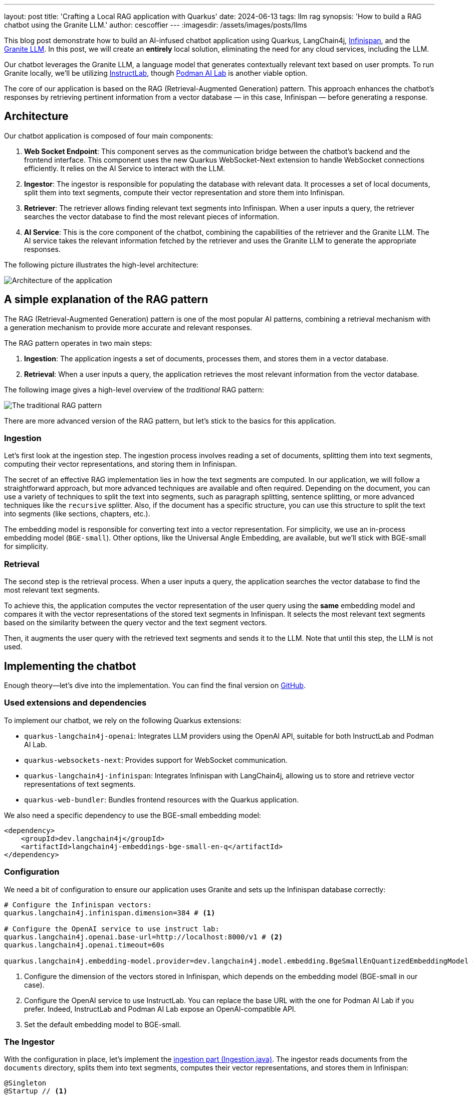 ---
layout: post
title: 'Crafting a Local RAG application with Quarkus'
date: 2024-06-13
tags: llm rag
synopsis: 'How to build a RAG chatbot using the Granite LLM.'
author: cescoffier
---
:imagesdir: /assets/images/posts/llms

This blog post demonstrate how to build an AI-infused chatbot application using Quarkus, LangChain4j, https://infinispan.org/[Infinispan], and the https://github.com/ibm-granite/granite-code-models[Granite LLM].
In this post, we will create an **entirely** local solution, eliminating the need for any cloud services, including the LLM.

Our chatbot leverages the Granite LLM, a language model that generates contextually relevant text based on user prompts.
To run Granite locally, we'll be utilizing https://instructlab.ai/[InstructLab], though https://github.com/containers/podman-desktop-extension-ai-lab[Podman AI Lab] is another viable option.

The core of our application is based on the RAG (Retrieval-Augmented Generation) pattern.
This approach enhances the chatbot's responses by retrieving pertinent information from a vector database — in this case, Infinispan — before generating a response.

== Architecture

Our chatbot application is composed of four main components:

1. **Web Socket Endpoint**: This component serves as the communication bridge between the chatbot's backend and the frontend interface.
This component uses the new Quarkus WebSocket-Next extension to handle WebSocket connections efficiently.
It relies on the AI Service to interact with the LLM.

2. **Ingestor**: The ingestor is responsible for populating the database with relevant data. It processes a set of local documents, split them into text segments, compute their vector representation and store them into Infinispan.

3. **Retriever**: The retriever allows finding relevant text segments into Infinispan. When a user inputs a query, the retriever searches the vector database to find the most relevant pieces of information.

4. **AI Service**: This is the core component of the chatbot, combining the capabilities of the retriever and the Granite LLM. The AI service takes the relevant information fetched by the retriever and uses the Granite LLM to generate the appropriate responses.

The following picture illustrates the high-level architecture:

image::chatbot-architecture.png[Architecture of the application,float="right",align="center"]

== A simple explanation of the RAG pattern

The RAG (Retrieval-Augmented Generation) pattern is one of the most popular AI patterns, combining a retrieval mechanism with a generation mechanism to provide more accurate and relevant responses.

The RAG pattern operates in two main steps:

1. **Ingestion**: The application ingests a set of documents, processes them, and stores them in a vector database.
2. **Retrieval**: When a user inputs a query, the application retrieves the most relevant information from the vector database.

The following image gives a high-level overview of the _traditional_ RAG pattern:

image::traditional-rag-pattern.png[The traditional RAG pattern,float="right",align="center"]

There are more advanced version of the RAG pattern, but let's stick to the basics for this application.

=== Ingestion

Let's first look at the ingestion step.
The ingestion process involves reading a set of documents, splitting them into text segments, computing their vector representations, and storing them in Infinispan.

The secret of an effective RAG implementation lies in how the text segments are computed.
In our application, we will follow a straightforward approach, but more advanced techniques are available and often required.
Depending on the document, you can use a variety of techniques to split the text into segments, such as paragraph splitting, sentence splitting, or more advanced techniques like the `recursive` splitter.
Also, if the document has a specific structure, you can use this structure to split the text into segments (like sections, chapters, etc.).

The embedding model is responsible for converting text into a vector representation.
For simplicity, we use an in-process embedding model (`BGE-small`).
Other options, like the Universal Angle Embedding, are available, but we'll stick with BGE-small for simplicity.

=== Retrieval

The second step is the retrieval process.
When a user inputs a query, the application searches the vector database to find the most relevant text segments.

To achieve this, the application computes the vector representation of the user query using the **same** embedding model and compares it with the vector representations of the stored text segments in Infinispan.
It selects the most relevant text segments based on the similarity between the query vector and the text segment vectors.

Then, it augments the user query with the retrieved text segments and sends it to the LLM.
Note that until this step, the LLM is not used.

== Implementing the chatbot

Enough theory—let's dive into the implementation.
You can find the final version on https://github.com/cescoffier/quarkus-granite-rag-demo[GitHub].

=== Used extensions and dependencies

To implement our chatbot, we rely on the following Quarkus extensions:

* `quarkus-langchain4j-openai`: Integrates LLM providers using the OpenAI API, suitable for both InstructLab and Podman AI Lab.
* `quarkus-websockets-next`: Provides support for WebSocket communication.
* `quarkus-langchain4j-infinispan`: Integrates Infinispan with LangChain4j, allowing us to store and retrieve vector representations of text segments.
* `quarkus-web-bundler`: Bundles frontend resources with the Quarkus application.

We also need a specific dependency to use the BGE-small embedding model:

[source,xml]
----
<dependency>
    <groupId>dev.langchain4j</groupId>
    <artifactId>langchain4j-embeddings-bge-small-en-q</artifactId>
</dependency>
----

=== Configuration

We need a bit of configuration to ensure our application uses Granite and sets up the Infinispan database correctly:

[source, properties]
----
# Configure the Infinispan vectors:
quarkus.langchain4j.infinispan.dimension=384 # <1>

# Configure the OpenAI service to use instruct lab:
quarkus.langchain4j.openai.base-url=http://localhost:8000/v1 # <2>
quarkus.langchain4j.openai.timeout=60s

quarkus.langchain4j.embedding-model.provider=dev.langchain4j.model.embedding.BgeSmallEnQuantizedEmbeddingModel # <3>
----
<1> Configure the dimension of the vectors stored in Infinispan, which depends on the embedding model (BGE-small in our case).
<2> Configure the OpenAI service to use InstructLab.
You can replace the base URL with the one for Podman AI Lab if you prefer.
Indeed, InstructLab and Podman AI Lab expose an OpenAI-compatible API.
<3> Set the default embedding model to BGE-small.

=== The Ingestor

With the configuration in place, let's implement the https://github.com/cescoffier/quarkus-granite-rag-demo/blob/main/src/main/java/me/escoffier/granite/rag/Ingestion.java[ingestion part (Ingestion.java)].
The ingestor reads documents from the `documents` directory, splits them into text segments, computes their vector representations, and stores them in Infinispan:

[source,java]
----
@Singleton
@Startup // <1>
public class Ingestion {

    public Ingestion(EmbeddingStore<TextSegment> store, EmbeddingModel embedding) { // <2>

        EmbeddingStoreIngestor ingestor = EmbeddingStoreIngestor.builder()
                .embeddingStore(store)
                .embeddingModel(embedding)
                .documentSplitter(recursive(1024, 0))  // <3>
                .build();

        Path dir = Path.of("documents");
        List<Document> documents = FileSystemDocumentLoader.loadDocuments(dir);
        Log.info("Ingesting " + documents.size() + " documents");

        ingestor.ingest(documents);

        Log.info("Document ingested");
    }

}

----
<1> The `@Startup` annotation ensures that the ingestion process starts when the application launches.
<2> The `Ingestion` class uses an (automatically injected) `EmbeddingStore<TextSegment>` (Infinispan) and an `EmbeddingModel` (BGE-small).
<3> We use a simple document splitter (`recursive(1024, 0)`) to split the documents into text segments.
More advanced techniques may be used to improve the accuracy of the RAG model.

=== The retriever

Next, let's implement the https://github.com/cescoffier/quarkus-granite-rag-demo/blob/main/src/main/java/me/escoffier/granite/rag/Retriever.java[retriever (Retriever.java)].
The retriever finds the most relevant text segments in Infinispan based on the user query:

[source,java]
----
@Singleton
public class Retriever implements Supplier<RetrievalAugmentor> {

    private final DefaultRetrievalAugmentor augmentor;

    Retriever(EmbeddingStore<TextSegment> store, EmbeddingModel model) {
        EmbeddingStoreContentRetriever contentRetriever = EmbeddingStoreContentRetriever.builder()
                .embeddingModel(model)
                .embeddingStore(store)
                .maxResults(2) // Large segments
                .build();
        augmentor = DefaultRetrievalAugmentor
                .builder()
                .contentRetriever(contentRetriever)
                .build();
    }

    @Override
    public RetrievalAugmentor get() {
        return augmentor;
    }

}
----

To implement a retriever, expose a bean that implements the `Supplier<RetrievalAugmentor>` interface.
The `Retriever` class uses `EmbeddingStore<TextSegment>` (Infinispan) and `EmbeddingModel` (BGE-small) to build the retriever.

The `maxResults` method in the EmbeddingStoreContentRetriever builder specifies the number of text segments to retrieve.
Since our segments are large, we retrieve only two segments.

=== The AI Service

The https://github.com/cescoffier/quarkus-granite-rag-demo/blob/main/src/main/java/me/escoffier/granite/rag/ChatBot.java[AI Service (ChatBot.java)] is the core component of our chatbot, combining the capabilities of the retriever and the Granite LLM to generate appropriate responses.

With Quarkus, implementing an AI service is straightforward:

[source,java]
----
@RegisterAiService(retrievalAugmentor = Retriever.class) // <1>
@SystemMessage("You are Mona, a chatbot answering question about a museum. Be polite, concise and helpful.") // <2>
@SessionScoped // <3>
public interface ChatBot {

    String chat(String question); // <4>

}
----
<1> The `@RegisterAiService` annotation specifies the retrieval augmentor to use, which in our case is the `Retriever` bean defined earlier.
<2> The `@SystemMessage` annotation provides the main instructions for the AI model.
<3> The `@SessionScoped` annotation ensures that the AI service is stateful, maintaining context between user interactions for more engaging conversations.
<4> The `ChatBot` interface defines a single method, `chat`, which takes a user question as input and returns the chatbot's response.

=== The WebSocket endpoint

The final piece is the https://github.com/cescoffier/quarkus-granite-rag-demo/blob/main/src/main/java/me/escoffier/granite/rag/ChatWebSocket.java[WebSocket endpoint (ChatWebSocket.java)], which serves as the communication bridge between the chatbot's backend and the frontend interface:

[source,java]
----
@WebSocket(path = "/chat") // <1>
public class ChatWebSocket {

    @Inject ChatBot bot; // Inject the AI service

    @OnOpen // <2>
    String welcome() {
        return "Welcome, my name is Mona, how can I help you today?";
    }

    @OnTextMessage // <3>
    String onMessage(String message) {
        return bot.chat(message);
    }

}
----
<1> The `@WebSocket` annotation specifies the WebSocket path.
<2> The `@OnOpen` method sends a welcome message when a user connects to the _WebSocket_.
<3> The `@OnTextMessage` method processes the user's messages and returns the chatbot's responses, using the injected AI service.

That's it! Our chatbot is now ready to chat with users, providing contextually relevant responses based on the RAG pattern.

== Running the application

Let's run the application and see our chatbot in action.
First, clone the https://github.com/cescoffier/quarkus-granite-rag-demo/tree/main[repository] and run the following command:

[source,shell]
----
./mvnw quarkus:dev
----

This command starts the Quarkus application in development mode.
Ensure you have InstructLab or Podman AI Lab running to use the Granite LLM.
You will also need Docker or Podman to automatically start Infinispan.

[NOTE]
.Podman AI Lab or InstructLab?
====
You can use either Podman AI Lab or InstructLab to run the Granite LLM locally.
Depending on the OS, Podman may not have GPU support. Thus, response time can be high.
In this case, InstructLab is the preferred option for better response times.
Typically, on a Mac, you would use InstructLab, while on Linux, Podman AI Lab shows great performances.
====


Once the application is up and running, open your browser and navigate to http://localhost:8080.
You should see the chatbot interface, where you can start chatting with Mona:

image::mona-screenshot.png[The Mon chatbot,float="right",align="center"]

== Summary

That's it!
With just a few lines of code, we have implemented a chatbot using the RAG pattern, combining the capabilities of the Granite LLM, Infinispan, and Quarkus.
This application runs entirely locally, eliminating the need for any cloud services and addressing privacy concerns.

This is just an example of what you can achieve with the Quarkus LangChain4j extension.
You can easily extend this application by adding more advanced features, such as sophisticated document splitters, embedding models, or retrieval mechanisms.
Quarkus LangChain4J also provides support for https://docs.langchain4j.dev/tutorials/rag/#advanced-rag[_advanced_ RAG], many other LLM and embedding models and vector stores.
Find out more on https://docs.quarkiverse.io/quarkus-langchain4j/dev/index.html[Quarkus LangChain4J].

